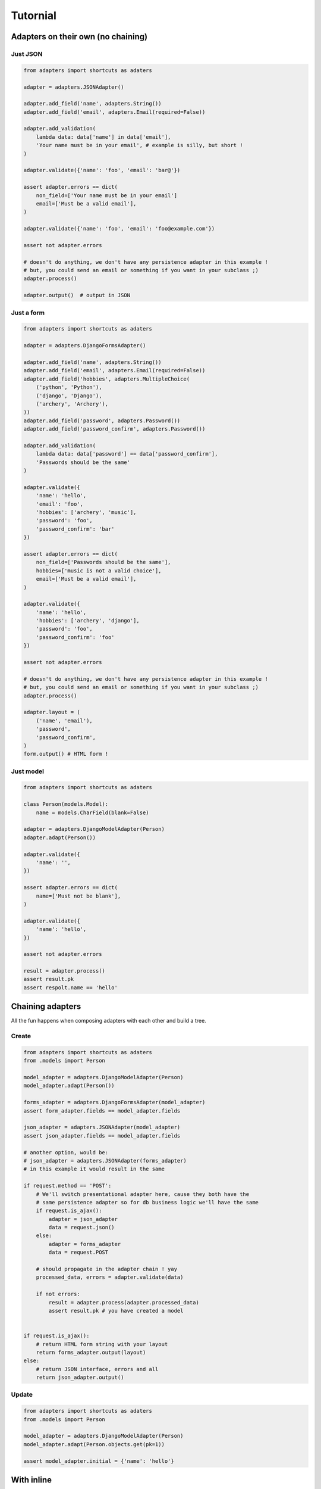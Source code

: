 =========
Tutornial
=========

Adapters on their own (no chaining)
===================================

Just JSON
---------

.. code-block:: python


    from adapters import shortcuts as adaters

    adapter = adapters.JSONAdapter()

    adapter.add_field('name', adapters.String())
    adapter.add_field('email', adapters.Email(required=False))

    adapter.add_validation(
        lambda data: data['name'] in data['email'],
        'Your name must be in your email', # example is silly, but short !
    )

    adapter.validate({'name': 'foo', 'email': 'bar@'})

    assert adapter.errors == dict(
        non_field=['Your name must be in your email']
        email=['Must be a valid email'],
    )

    adapter.validate({'name': 'foo', 'email': 'foo@example.com'})

    assert not adapter.errors

    # doesn't do anything, we don't have any persistence adapter in this example !
    # but, you could send an email or something if you want in your subclass ;)
    adapter.process()

    adapter.output()  # output in JSON


Just a form
-----------

.. code-block:: python

    from adapters import shortcuts as adaters

    adapter = adapters.DjangoFormsAdapter()

    adapter.add_field('name', adapters.String())
    adapter.add_field('email', adapters.Email(required=False))
    adapter.add_field('hobbies', adapters.MultipleChoice(
        ('python', 'Python'),
        ('django', 'Django'),
        ('archery', 'Archery'),
    ))
    adapter.add_field('password', adapters.Password())
    adapter.add_field('password_confirm', adapters.Password())

    adapter.add_validation(
        lambda data: data['password'] == data['password_confirm'],
        'Passwords should be the same'
    )

    adapter.validate({
        'name': 'hello',
        'email': 'foo',
        'hobbies': ['archery', 'music'],
        'password': 'foo',
        'password_confirm': 'bar'
    })

    assert adapter.errors == dict(
        non_field=['Passwords should be the same'],
        hobbies=['music is not a valid choice'],
        email=['Must be a valid email'],
    )

    adapter.validate({
        'name': 'hello',
        'hobbies': ['archery', 'django'],
        'password': 'foo',
        'password_confirm': 'foo'
    })

    assert not adapter.errors

    # doesn't do anything, we don't have any persistence adapter in this example !
    # but, you could send an email or something if you want in your subclass ;)
    adapter.process()

    adapter.layout = (
        ('name', 'email'),
        'password',
        'password_confirm',
    )
    form.output() # HTML form !

Just model
----------

.. code-block:: python

    from adapters import shortcuts as adaters

    class Person(models.Model):
        name = models.CharField(blank=False)

    adapter = adapters.DjangoModelAdapter(Person)
    adapter.adapt(Person())

    adapter.validate({
        'name': '',
    })

    assert adapter.errors == dict(
        name=['Must not be blank'],
    )

    adapter.validate({
        'name': 'hello',
    })

    assert not adapter.errors

    result = adapter.process()
    assert result.pk
    assert respolt.name == 'hello'

Chaining adapters
=================

All the fun happens when composing adapters with each other and build a tree.

Create
------

.. code-block:: python

    from adapters import shortcuts as adaters
    from .models import Person

    model_adapter = adapters.DjangoModelAdapter(Person)
    model_adapter.adapt(Person())

    forms_adapter = adapters.DjangoFormsAdapter(model_adapter)
    assert form_adapter.fields == model_adapter.fields

    json_adapter = adapters.JSONAdapter(model_adapter)
    assert json_adapter.fields == model_adapter.fields

    # another option, would be:
    # json_adapter = adapters.JSONAdapter(forms_adapter)
    # in this example it would result in the same

    if request.method == 'POST':
        # We'll switch presentational adapter here, cause they both have the
        # same persistence adapter so for db business logic we'll have the same
        if request.is_ajax():
            adapter = json_adapter
            data = request.json()
        else:
            adapter = forms_adapter
            data = request.POST

        # should propagate in the adapter chain ! yay
        processed_data, errors = adapter.validate(data)

        if not errors:
            result = adapter.process(adapter.processed_data)
            assert result.pk # you have created a model


    if request.is_ajax():
        # return HTML form string with your layout
        return forms_adapter.output(layout)
    else:
        # return JSON interface, errors and all
        return json_adapter.output()

Update
------

.. code-block:: python

    from adapters import shortcuts as adaters
    from .models import Person

    model_adapter = adapters.DjangoModelAdapter(Person)
    model_adapter.adapt(Person.objects.get(pk=1))

    assert model_adapter.initial = {'name': 'hello'}

With inline
===========

.. code-block:: python

    from adapters import shortcuts as adaters
    from .models import Person, Pet

    pet_model_adapter = adapters.DjangoModelListAdapter(Person.pet_set)
    model_adapter = adapters.DjangoModelAdapter(Person, dict(
        pet_set=pet_model_adapter
    ))
    model_adapter.adapt(Person())

    form_adapter = adapters.DjangoFormsAdapter(model_adapter)
    # rest is the same

But if you want to define your own form for the inline, it's the same pattern:

.. code-block:: python

    pet_form_adapter = adapters.DjangoFormListAdapter(pet_model_adapter)
    form_adapter = adapters.DjangoFormsAdapter(model_adapter, dict(
        pet_set=pet_form_adapter
    ))

Same principle for JSONAdapter.

With nested inline
==================

.. code-block:: python

    from adapters import shortcuts as adaters
    from .models import Person, Pet, Toy

    toy_model_adapter = adapters.DjangoModelListAdapter(Pet.toy_set)
    pet_model_adapter = adapters.DjangoModelListAdapter(Person.pet_set, dict(
        toy_set=toy_model_adapter,
    ))
    model_adapter = adapters.DjangoModelAdapter(Person, dict(
        pet_set=pet_model_adapter
    ))
    # should work both in create and update mode
    model_adapter.adapt(Person.objects.filter(pk=1) or Person())

    form_adapter = adapters.DjangoFormsAdapter(model_adapter)
    json_adapter = adapters.JSONAdapter(model_adapter)
    # rest is the same

But if we want to override defaults, same as above:

.. code-block:: python

    toy_json_adapter = adapters.JSONListAdapter(toy_model_adapter)
    pet_json_adapter = adapters.JSONListAdapter(pet_model_adapter, dict(
        toy_set=toy_json_adapter,
    ))
    json_adapter = adapters.JSONAdapter(model_adapter, dict(
        pet_set=pet_json_adapter,
    ))

    toy_json_adapter = adapters.DjangoFormListAdapter(toy_model_adapter)
    pet_json_adapter = adapters.DjangoFormListAdapter(pet_model_adapter, dict(
        toy_set=toy_json_adapter,
    ))
    json_adapter = adapters.DjangoFormAdapter(model_adapter, dict(
        pet_set=pet_json_adapter,
    ))
